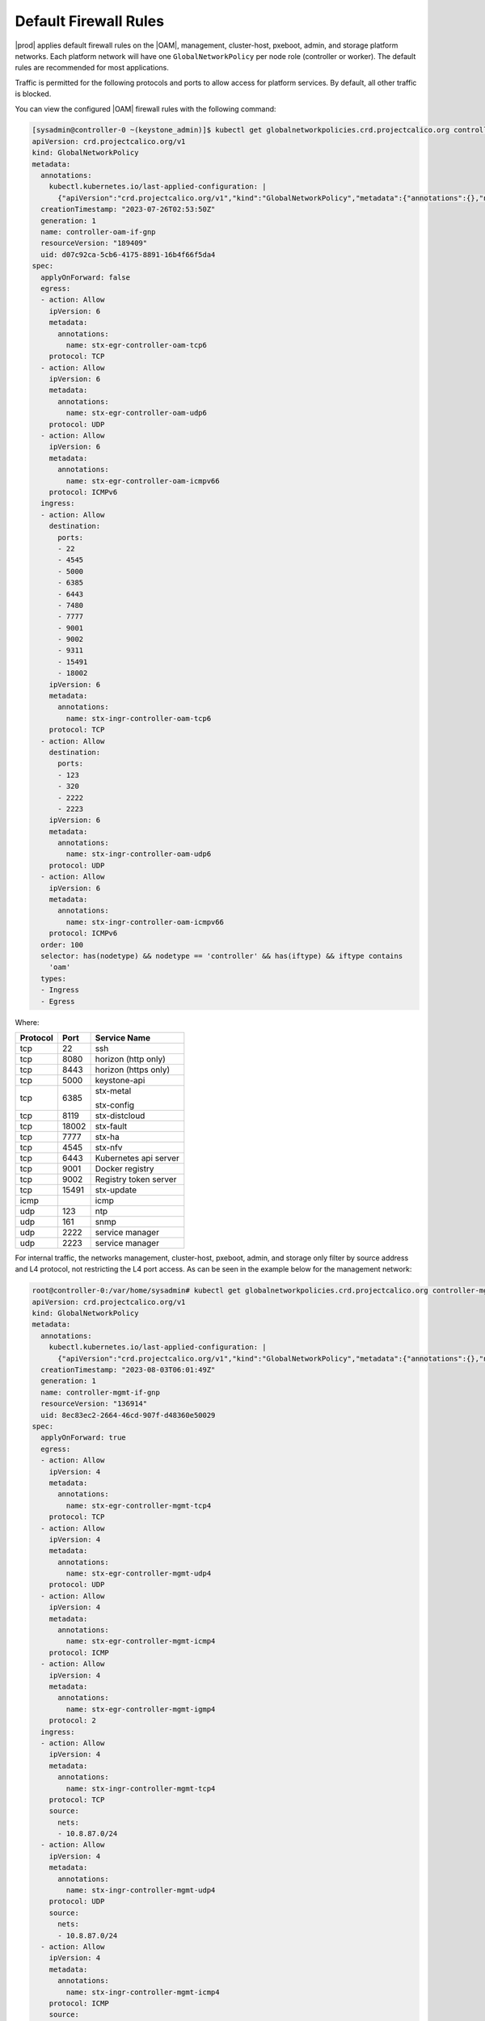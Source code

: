 
.. tvz1552007675065
.. _security-default-firewall-rules:

======================
Default Firewall Rules
======================

|prod| applies default firewall rules on the |OAM|, management, cluster-host,
pxeboot, admin, and storage platform networks. Each platform network will have
one ``GlobalNetworkPolicy`` per node role (controller or worker). The default
rules are recommended for most applications.

Traffic is permitted for the following protocols and ports to allow access
for platform services. By default, all other traffic is blocked.

You can view the configured |OAM| firewall rules with the following command:

.. code-block:: none

    [sysadmin@controller-0 ~(keystone_admin)]$ kubectl get globalnetworkpolicies.crd.projectcalico.org controller-oam-if-gnp -o yaml
    apiVersion: crd.projectcalico.org/v1
    kind: GlobalNetworkPolicy
    metadata:
      annotations:
        kubectl.kubernetes.io/last-applied-configuration: |
          {"apiVersion":"crd.projectcalico.org/v1","kind":"GlobalNetworkPolicy","metadata":{"annotations":{},"name":"controller-oam-if-gnp"},"spec":{"applyOnForward":true,"egress":[{"action":"Allow","ipVersion":6,"metadata":{"annotations":{"name":"stx-egr-controller-oam-tcp6"}},"protocol":"TCP"},{"action":"Allow","ipVersion":6,"metadata":{"annotations":{"name":"stx-egr-controller-oam-udp6"}},"protocol":"UDP"},{"action":"Allow","ipVersion":6,"metadata":{"annotations":{"name":"stx-egr-controller-oam-icmpv66"}},"protocol":"ICMPv6"}],"ingress":[{"action":"Allow","destination":{"ports":[22,4545,5000,6385,6443,7480,7777,9001,9002,9311,15491,18002]},"ipVersion":6,"metadata":{"annotations":{"name":"stx-ingr-controller-oam-tcp6"}},"protocol":"TCP"},{"action":"Allow","destination":{"ports":[123,320,2222,2223]},"ipVersion":6,"metadata":{"annotations":{"name":"stx-ingr-controller-oam-udp6"}},"protocol":"UDP"},{"action":"Allow","ipVersion":6,"metadata":{"annotations":{"name":"stx-ingr-controller-oam-icmpv66"}},"protocol":"ICMPv6"}],"order":100,"selector":"has(nodetype) \u0026\u0026 nodetype == 'controller' \u0026\u0026 has(iftype) \u0026\u0026 iftype contains 'oam'","types":["Ingress","Egress"]}}
      creationTimestamp: "2023-07-26T02:53:50Z"
      generation: 1
      name: controller-oam-if-gnp
      resourceVersion: "189409"
      uid: d07c92ca-5cb6-4175-8891-16b4f66f5da4
    spec:
      applyOnForward: false
      egress:
      - action: Allow
        ipVersion: 6
        metadata:
          annotations:
            name: stx-egr-controller-oam-tcp6
        protocol: TCP
      - action: Allow
        ipVersion: 6
        metadata:
          annotations:
            name: stx-egr-controller-oam-udp6
        protocol: UDP
      - action: Allow
        ipVersion: 6
        metadata:
          annotations:
            name: stx-egr-controller-oam-icmpv66
        protocol: ICMPv6
      ingress:
      - action: Allow
        destination:
          ports:
          - 22
          - 4545
          - 5000
          - 6385
          - 6443
          - 7480
          - 7777
          - 9001
          - 9002
          - 9311
          - 15491
          - 18002
        ipVersion: 6
        metadata:
          annotations:
            name: stx-ingr-controller-oam-tcp6
        protocol: TCP
      - action: Allow
        destination:
          ports:
          - 123
          - 320
          - 2222
          - 2223
        ipVersion: 6
        metadata:
          annotations:
            name: stx-ingr-controller-oam-udp6
        protocol: UDP
      - action: Allow
        ipVersion: 6
        metadata:
          annotations:
            name: stx-ingr-controller-oam-icmpv66
        protocol: ICMPv6
      order: 100
      selector: has(nodetype) && nodetype == 'controller' && has(iftype) && iftype contains
        'oam'
      types:
      - Ingress
      - Egress


Where:


.. _security-default-firewall-rules-d488e47:


.. table::
    :widths: auto

    +------------------------+------------------------+------------------------+
    | Protocol               | Port                   | Service Name           |
    +========================+========================+========================+
    | tcp                    | 22                     | ssh                    |
    +------------------------+------------------------+------------------------+
    | tcp                    | 8080                   | horizon (http only)    |
    +------------------------+------------------------+------------------------+
    | tcp                    | 8443                   | horizon (https only)   |
    +------------------------+------------------------+------------------------+
    | tcp                    | 5000                   | keystone-api           |
    +------------------------+------------------------+------------------------+
    | tcp                    | 6385                   | stx-metal              |
    |                        |                        |                        |
    |                        |                        | stx-config             |
    +------------------------+------------------------+------------------------+
    | tcp                    | 8119                   | stx-distcloud          |
    +------------------------+------------------------+------------------------+
    | tcp                    | 18002                  | stx-fault              |
    +------------------------+------------------------+------------------------+
    | tcp                    | 7777                   | stx-ha                 |
    +------------------------+------------------------+------------------------+
    | tcp                    | 4545                   | stx-nfv                |
    +------------------------+------------------------+------------------------+
    | tcp                    | 6443                   | Kubernetes api server  |
    +------------------------+------------------------+------------------------+
    | tcp                    | 9001                   | Docker registry        |
    +------------------------+------------------------+------------------------+
    | tcp                    | 9002                   | Registry token server  |
    +------------------------+------------------------+------------------------+
    | tcp                    | 15491                  | stx-update             |
    +------------------------+------------------------+------------------------+
    | icmp                   |                        | icmp                   |
    +------------------------+------------------------+------------------------+
    | udp                    | 123                    | ntp                    |
    +------------------------+------------------------+------------------------+
    | udp                    | 161                    | snmp                   |
    +------------------------+------------------------+------------------------+
    | udp                    | 2222                   | service manager        |
    +------------------------+------------------------+------------------------+
    | udp                    | 2223                   | service manager        |
    +------------------------+------------------------+------------------------+

For internal traffic, the networks management, cluster-host, pxeboot, admin, and storage only filter
by source address and L4 protocol, not restricting the L4 port access. As can be seen in the example
below for the management network:

.. code-block:: none

    root@controller-0:/var/home/sysadmin# kubectl get globalnetworkpolicies.crd.projectcalico.org controller-mgmt-if-gnp -o yaml
    apiVersion: crd.projectcalico.org/v1
    kind: GlobalNetworkPolicy
    metadata:
      annotations:
        kubectl.kubernetes.io/last-applied-configuration: |
          {"apiVersion":"crd.projectcalico.org/v1","kind":"GlobalNetworkPolicy","metadata":{"annotations":{},"name":"controller-mgmt-if-gnp"},"spec":{"applyOnForward":true,"egress":[{"action":"Allow","ipVersion":4,"metadata":{"annotations":{"name":"stx-egr-controller-mgmt-tcp4"}},"protocol":"TCP"},{"action":"Allow","ipVersion":4,"metadata":{"annotations":{"name":"stx-egr-controller-mgmt-udp4"}},"protocol":"UDP"},{"action":"Allow","ipVersion":4,"metadata":{"annotations":{"name":"stx-egr-controller-mgmt-icmp4"}},"protocol":"ICMP"},{"action":"Allow","ipVersion":4,"metadata":{"annotations":{"name":"stx-egr-controller-mgmt-igmp4"}},"protocol":2}],"ingress":[{"action":"Allow","ipVersion":4,"metadata":{"annotations":{"name":"stx-ingr-controller-mgmt-tcp4"}},"protocol":"TCP","source":{"nets":["10.8.87.0/24"]}},{"action":"Allow","ipVersion":4,"metadata":{"annotations":{"name":"stx-ingr-controller-mgmt-udp4"}},"protocol":"UDP","source":{"nets":["10.8.87.0/24"]}},{"action":"Allow","ipVersion":4,"metadata":{"annotations":{"name":"stx-ingr-controller-mgmt-icmp4"}},"protocol":"ICMP","source":{"nets":["10.8.87.0/24"]}},{"action":"Allow","destination":{"ports":[67]},"ipVersion":4,"metadata":{"annotations":{"name":"stx-ingr-controller-dhcp-udp4"}},"protocol":"UDP"},{"action":"Allow","ipVersion":4,"metadata":{"annotations":{"name":"stx-ingr-controller-mgmt-igmp4"}},"protocol":2,"source":{"nets":["10.8.87.0/24"]}}],"order":100,"selector":"has(nodetype) \u0026\u0026 nodetype == 'controller' \u0026\u0026 has(iftype) \u0026\u0026 iftype contains 'mgmt'","types":["Ingress","Egress"]}}
      creationTimestamp: "2023-08-03T06:01:49Z"
      generation: 1
      name: controller-mgmt-if-gnp
      resourceVersion: "136914"
      uid: 8ec83ec2-2664-46cd-907f-d48360e50029
    spec:
      applyOnForward: true
      egress:
      - action: Allow
        ipVersion: 4
        metadata:
          annotations:
            name: stx-egr-controller-mgmt-tcp4
        protocol: TCP
      - action: Allow
        ipVersion: 4
        metadata:
          annotations:
            name: stx-egr-controller-mgmt-udp4
        protocol: UDP
      - action: Allow
        ipVersion: 4
        metadata:
          annotations:
            name: stx-egr-controller-mgmt-icmp4
        protocol: ICMP
      - action: Allow
        ipVersion: 4
        metadata:
          annotations:
            name: stx-egr-controller-mgmt-igmp4
        protocol: 2
      ingress:
      - action: Allow
        ipVersion: 4
        metadata:
          annotations:
            name: stx-ingr-controller-mgmt-tcp4
        protocol: TCP
        source:
          nets:
          - 10.8.87.0/24
      - action: Allow
        ipVersion: 4
        metadata:
          annotations:
            name: stx-ingr-controller-mgmt-udp4
        protocol: UDP
        source:
          nets:
          - 10.8.87.0/24
      - action: Allow
        ipVersion: 4
        metadata:
          annotations:
            name: stx-ingr-controller-mgmt-icmp4
        protocol: ICMP
        source:
          nets:
          - 10.8.87.0/24
      - action: Allow
        destination:
          ports:
          - 67
        ipVersion: 4
        metadata:
          annotations:
            name: stx-ingr-controller-dhcp-udp4
        protocol: UDP
      - action: Allow
        ipVersion: 4
        metadata:
          annotations:
            name: stx-ingr-controller-mgmt-igmp4
        protocol: 2
        source:
          nets:
          - 10.8.87.0/24
      order: 100
      selector: has(nodetype) && nodetype == 'controller' && has(iftype) && iftype contains
        'mgmt'
      types:
      - Ingress
      - Egress


In a |prod-dc| configuration there will be dedicated rules to allow communications
between the the system controller and subcloud. These are added in the management
or admin network. The example below shows a rule added in the system controller
to allow TCP traffic in the management network:

.. code-block:: none

    - action: Allow
      metadata:
        annotations:
          name: stx-ingr-controller-systemcontroller-tcp6
      destination:
        ports:
        - 22
        - 389
        - 636
        - 4546
        - 5001
        - 5492
        - 5498
        - 6386
        - 6443
        - 8080
        - 8220
        - 9001
        - 9002
        - 9312
        - 18003
        - 31001
        - 31090
        - 31091
        - 31092
        - 31093
        - 31094
        - 31095
        - 31096
        - 31097
        - 31098
        - 31099
      ipVersion: 6
      protocol: TCP
      source:
        nets:
        - fd00:8:24::/64
        - fd00:8:25::/64
        - fd00:8:26::/64
        - fd00:8:27::/64


The values provided in the source: > nets: section above are the subcloud
management networks controlled by this system controller, in the same way the
subcloud management (or admin) firewall will contain a TCP rule containing the
system controller management network:

.. code-block:: none

    - action: Allow
      destination:
        ports:
        - 22
        - 4546
        - 5001
        - 5492
        - 6386
        - 8080
        - 8220
        - 9001
        - 9002
        - 9312
        - 18003
        - 31001
      ipVersion: 6
      metadata:
        annotations:
          name: stx-ingr-controller-subcloud-tcp6
      protocol: TCP
      source:
        nets:
        - fd00:8:32::/64


Each protocol (TCP, UDP) contains a specific set of L4 ports depending on the
role (system controller or subcloud). The selected L4 ports are described in
:ref:`distributed-cloud-ports-reference`.

.. note::
    Custom rules may be added for other requirements. For more information,
    see |sec-doc|: :ref:`Firewall Options <security-firewall-options>`.

.. note::
    UDP ports 2222 and 2223 are used by the service manager for state
    synchronization and heart beating between the controllers. All messages are
    authenticated with a SHA512 HMAC. Only packets originating from the peer
    controller are permitted; all other packets are dropped.

